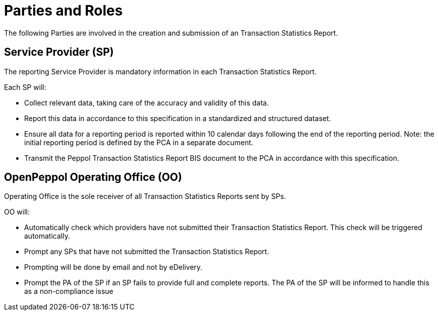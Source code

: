= Parties and Roles

The following Parties are involved in the creation
and submission of an Transaction Statistics Report. 

== Service Provider (SP) 

The reporting Service Provider is mandatory information in each Transaction Statistics Report.

Each SP will:

* Collect relevant data, taking care of the accuracy and validity of this data.
* Report this data in accordance to this specification in a standardized and structured dataset. 
* Ensure all data for a reporting period is reported within 10 calendar days following the end of the reporting period.
// [Jerry] please crosscheck
  Note: the initial reporting period is defined by the PCA in a separate document.
* Transmit the Peppol Transaction Statistics Report BIS document to the PCA in accordance with this specification.

== OpenPeppol Operating Office (OO)

Operating Office is the sole receiver of all Transaction Statistics Reports
sent by SPs.

OO will:

* Automatically check which providers have not submitted their Transaction Statistics Report. This check will be triggered automatically.
* Prompt any SPs that have not submitted the Transaction Statistics Report.
* Prompting will be done by email and not by eDelivery.
* Prompt the PA of the SP if an SP fails to provide full and complete reports. The PA of the SP will be informed to handle this as a non-compliance issue
